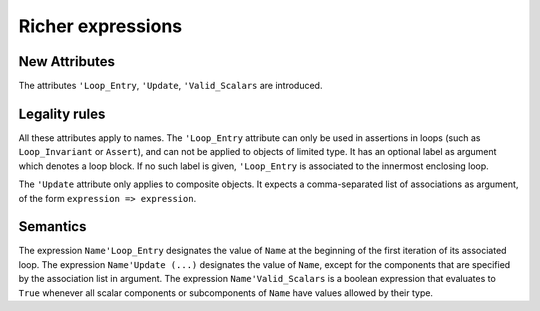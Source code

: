Richer expressions
==================

New Attributes
--------------

The attributes ``'Loop_Entry``, ``'Update``, ``'Valid_Scalars`` are
introduced.

.. todo::
  Need to discuss the use/need for ``'Loop_Entry`` that apply to an outer
  loop, to be used in the expression of an inner loop invariant. If we want
  to support that, we will need special rules to prevent the use of a name
  of an object that does not exist at loop entry.

Legality rules
--------------

.. todo::
  Need to discuss 'Loop_Entry execution model, in particular when does the
  object go out of scope (leading to e.g. finalization call)

All these attributes apply to names. The ``'Loop_Entry`` attribute can only be
used in assertions in loops (such as ``Loop_Invariant`` or ``Assert``), and
can not be applied to objects of limited type. It has an optional label
as argument which denotes a loop block. If no such label is given,
``'Loop_Entry`` is associated to the innermost enclosing loop.

The ``'Update`` attribute only applies to composite objects. It expects a
comma-separated list of associations as argument, of the form ``expression =>
expression``.

Semantics
---------

The expression ``Name'Loop_Entry`` designates the value of ``Name`` at the
beginning of the first iteration of its associated loop. The expression
``Name'Update (...)`` designates the value of ``Name``, except for the
components that are specified by the association list in argument. The
expression ``Name'Valid_Scalars`` is a boolean expression that evaluates to
``True`` whenever all scalar components or subcomponents of ``Name`` have
values allowed by their type.
